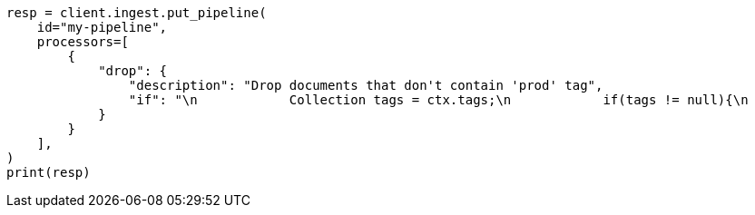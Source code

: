 // This file is autogenerated, DO NOT EDIT
// ingest.asciidoc:840

[source, python]
----
resp = client.ingest.put_pipeline(
    id="my-pipeline",
    processors=[
        {
            "drop": {
                "description": "Drop documents that don't contain 'prod' tag",
                "if": "\n            Collection tags = ctx.tags;\n            if(tags != null){\n              for (String tag : tags) {\n                if (tag.toLowerCase().contains('prod')) {\n                  return false;\n                }\n              }\n            }\n            return true;\n        "
            }
        }
    ],
)
print(resp)
----
